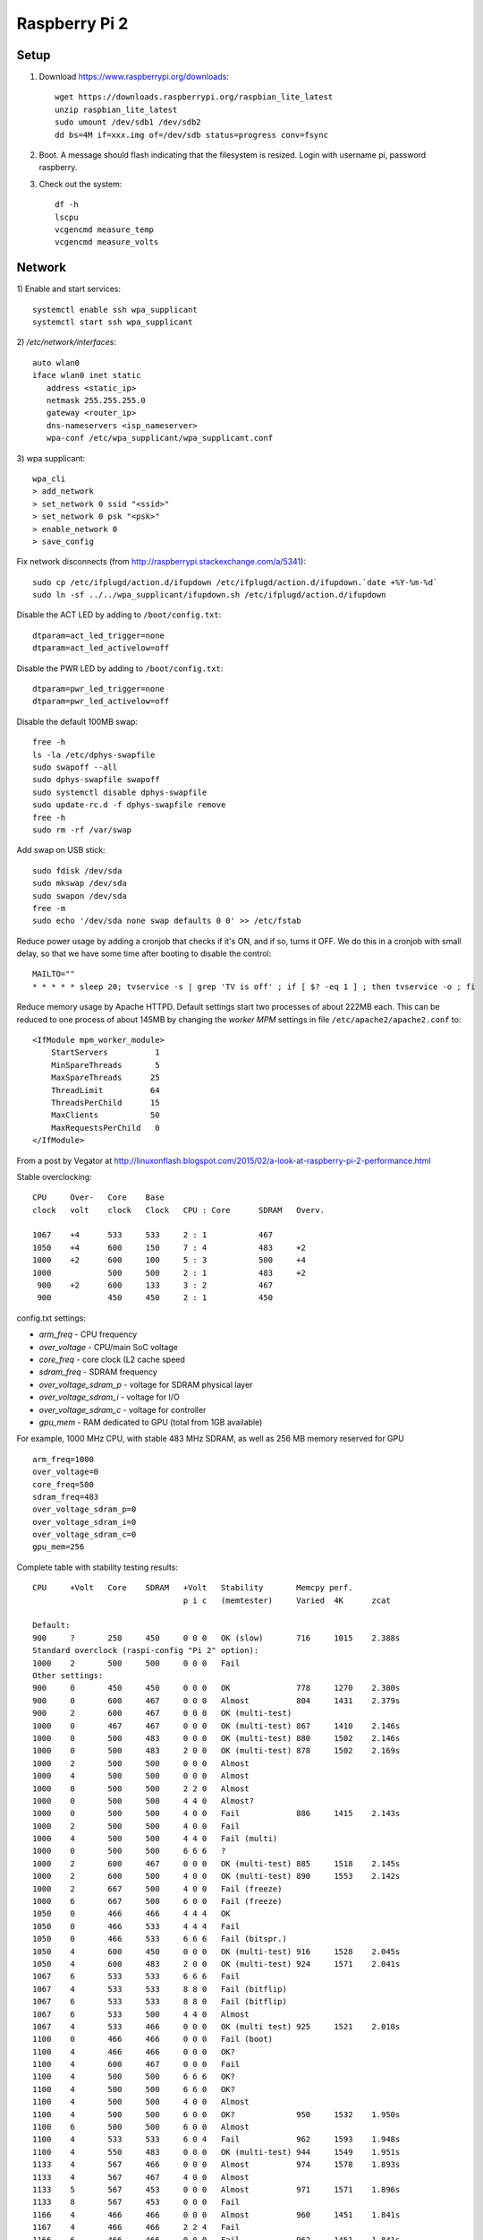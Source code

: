 Raspberry Pi 2
==============

Setup
-----

#. Download https://www.raspberrypi.org/downloads:
   ::

      wget https://downloads.raspberrypi.org/raspbian_lite_latest
      unzip raspbian_lite_latest
      sudo umount /dev/sdb1 /dev/sdb2
      dd bs=4M if=xxx.img of=/dev/sdb status=progress conv=fsync
   
#. Boot. A message should flash indicating that the filesystem is resized.
   Login with username pi, password raspberry.

#. Check out the system:
   ::

      df -h
      lscpu
      vcgencmd measure_temp
      vcgencmd measure_volts


Network
-------

1) Enable and start services:
::

   systemctl enable ssh wpa_supplicant
   systemctl start ssh wpa_supplicant
  
2) `/etc/network/interfaces`:
::

   auto wlan0
   iface wlan0 inet static
      address <static_ip>
      netmask 255.255.255.0
      gateway <router_ip>
      dns-nameservers <isp_nameserver>
      wpa-conf /etc/wpa_supplicant/wpa_supplicant.conf

3) wpa supplicant:
::

   wpa_cli
   > add_network
   > set_network 0 ssid "<ssid>"
   > set_network 0 psk "<psk>"
   > enable_network 0
   > save_config

Fix network disconnects (from http://raspberrypi.stackexchange.com/a/5341):
::

   sudo cp /etc/ifplugd/action.d/ifupdown /etc/ifplugd/action.d/ifupdown.`date +%Y-%m-%d`
   sudo ln -sf ../../wpa_supplicant/ifupdown.sh /etc/ifplugd/action.d/ifupdown

Disable the ACT LED by adding to ``/boot/config.txt``:
::

   dtparam=act_led_trigger=none
   dtparam=act_led_activelow=off

Disable the PWR LED by adding to ``/boot/config.txt``:
::

   dtparam=pwr_led_trigger=none
   dtparam=pwr_led_activelow=off

Disable the default 100MB swap:
::

   free -h
   ls -la /etc/dphys-swapfile
   sudo swapoff --all
   sudo dphys-swapfile swapoff
   sudo systemctl disable dphys-swapfile
   sudo update-rc.d -f dphys-swapfile remove
   free -h
   sudo rm -rf /var/swap
   
Add swap on USB stick:
::

   sudo fdisk /dev/sda  
   sudo mkswap /dev/sda
   sudo swapon /dev/sda
   free -m
   sudo echo '/dev/sda none swap defaults 0 0' >> /etc/fstab

Reduce power usage by adding a cronjob that checks if it's ON,
and if so, turns it OFF. We do this in a cronjob with small delay,
so that we have some time after booting to disable the control:
::

   MAILTO=""
   * * * * * sleep 20; tvservice -s | grep 'TV is off' ; if [ $? -eq 1 ] ; then tvservice -o ; fi 

Reduce memory usage by Apache HTTPD. Default settings
start two processes of about 222MB each. This can be reduced
to one process of about 145MB by changing the *worker MPM* settings
in file ``/etc/apache2/apache2.conf`` to:
::

   <IfModule mpm_worker_module>
       StartServers          1
       MinSpareThreads       5
       MaxSpareThreads      25 
       ThreadLimit          64
       ThreadsPerChild      15
       MaxClients           50
       MaxRequestsPerChild   0
   </IfModule>

From a post by Vegator at
http://linuxonflash.blogspot.com/2015/02/a-look-at-raspberry-pi-2-performance.html

Stable overclocking:
::

   CPU     Over-   Core    Base
   clock   volt    clock   Clock   CPU : Core      SDRAM   Overv.
   
   1067    +4      533     533     2 : 1           467
   1050    +4      600     150     7 : 4           483     +2
   1000    +2      600     100     5 : 3           500     +4
   1000            500     500     2 : 1           483     +2
    900    +2      600     133     3 : 2           467
    900            450     450     2 : 1           450


config.txt settings:

* `arm_freq` - CPU frequency
* `over_voltage` - CPU/main SoC voltage
* `core_freq` - core clock (L2 cache speed
* `sdram_freq` - SDRAM frequency
* `over_voltage_sdram_p` - voltage for SDRAM physical layer
* `over_voltage_sdram_i` - voltage for I/O
* `over_voltage_sdram_c` - voltage for controller
* `gpu_mem` - RAM dedicated to GPU (total from 1GB available)

For example, 1000 MHz CPU, with stable 483 MHz SDRAM, as well as 256 MB memory reserved for GPU
::

    arm_freq=1000
    over_voltage=0
    core_freq=500
    sdram_freq=483
    over_voltage_sdram_p=0
    over_voltage_sdram_i=0
    over_voltage_sdram_c=0
    gpu_mem=256


Complete table with stability testing results:
::

    CPU     +Volt   Core    SDRAM   +Volt   Stability       Memcpy perf.
                                    p i c   (memtester)     Varied  4K      zcat

    Default:
    900     ?       250     450     0 0 0   OK (slow)       716     1015    2.388s
    Standard overclock (raspi-config "Pi 2" option):
    1000    2       500     500     0 0 0   Fail
    Other settings:
    900     0       450     450     0 0 0   OK              778     1270    2.380s
    900     0       600     467     0 0 0   Almost          804     1431    2.379s
    900     2       600     467     0 0 0   OK (multi-test)
    1000    0       467     467     0 0 0   OK (multi-test) 867     1410    2.146s
    1000    0       500     483     0 0 0   OK (multi-test) 880     1502    2.146s
    1000    0       500     483     2 0 0   OK (multi-test) 878     1502    2.169s
    1000    2       500     500     0 0 0   Almost
    1000    4       500     500     0 0 0   Almost
    1000    0       500     500     2 2 0   Almost
    1000    0       500     500     4 4 0   Almost?
    1000    0       500     500     4 0 0   Fail            886     1415    2.143s
    1000    2       500     500     4 0 0   Fail
    1000    4       500     500     4 4 0   Fail (multi)
    1000    0       500     500     6 6 6   ?
    1000    2       600     467     0 0 0   OK (multi-test) 885     1518    2.145s
    1000    2       600     500     4 0 0   OK (multi-test) 890     1553    2.142s
    1000    2       667     500     4 0 0   Fail (freeze)
    1000    6       667     500     6 0 0   Fail (freeze)
    1050    0       466     466     4 4 4   OK
    1050    0       466     533     4 4 4   Fail
    1050    0       466     533     6 6 6   Fail (bitspr.)
    1050    4       600     450     0 0 0   OK (multi-test) 916     1528    2.045s
    1050    4       600     483     2 0 0   OK (multi-test) 924     1571    2.041s
    1067    6       533     533     6 6 6   Fail
    1067    4       533     533     8 8 0   Fail (bitflip)
    1067    6       533     533     8 8 0   Fail (bitflip)
    1067    6       533     500     4 4 0   Almost
    1067    4       533     466     0 0 0   OK (multi test) 925     1521    2.010s
    1100    0       466     466     0 0 0   Fail (boot)
    1100    4       466     466     0 0 0   OK?
    1100    4       600     467     0 0 0   Fail
    1100    4       500     500     6 6 6   OK?
    1100    4       500     500     6 6 0   OK?
    1100    4       500     500     4 0 0   Almost
    1100    4       500     500     6 0 0   OK?             950     1532    1.950s
    1100    6       500     500     6 0 0   Almost
    1100    4       533     533     6 0 4   Fail            962     1593    1.948s
    1100    4       550     483     0 0 0   OK (multi-test) 944     1549    1.951s
    1133    4       567     466     0 0 0   Almost          974     1578    1.893s
    1133    4       567     467     4 0 0   Almost
    1133    5       567     453     0 0 0   Almost          971     1571    1.896s
    1133    8       567     453     0 0 0   Fail
    1166    4       466     466     0 0 0   Almost          960     1451    1.841s
    1167    4       466     466     2 2 4   Fail
    1166    6       466     466     0 0 0   Fail            962     1451    1.841s
    1167    8       500     500     4 0 0   Fail                            1.839s
    1167    8       500     500     8 8 8   Fail
    1200    8       600     450     4 0 0   Fail


Overclock the 3D block (V3D) of the GPU from 250 MHz to 300 MHz:
::

    force_turbo=1
    avoid_pwm_pll=1
    v3d_freq=300
